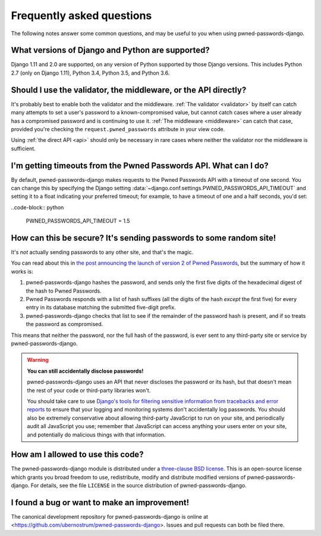 .. _faq:


Frequently asked questions
==========================

The following notes answer some common questions, and may be useful to
you when using pwned-passwords-django.


What versions of Django and Python are supported?
-------------------------------------------------

Django 1.11 and 2.0 are supported, on any version of Python supported
by those Django versions. This includes Python 2.7 (only on Django
1.11), Python 3.4, Python 3.5, and Python 3.6.


Should I use the validator, the middleware, or the API directly?
----------------------------------------------------------------

It's probably best to enable both the validator and the
middleware. :ref:`The validator <validator>` by itself can catch many
attempts to set a user's password to a known-compromised value, but
cannot catch cases where a user already has a compromised password and
is continuing to use it. :ref:`The middleware <middleware>` can catch
that case, provided you're checking the ``request.pwned_passwords``
attribute in your view code.

Using :ref:`the direct API <api>` should only be necessary in rare
cases where neither the validator nor the middleware is
sufficient.


I'm getting timeouts from the Pwned Passwords API. What can I do?
-----------------------------------------------------------------

By default, pwned-passwords-django makes requests to the Pwned
Passwords API with a timeout of one second. You can change this by
specifying the Django setting
:data:`~django.conf.settings.PWNED_PASSWORDS_API_TIMEOUT` and setting
it to a float indicating your preferred timeout; for example, to have
a timeout of one and a half seconds, you'd set:

..code-block:: python

  PWNED_PASSWORDS_API_TIMEOUT = 1.5


How can this be secure? It's sending passwords to some random site!
-------------------------------------------------------------------

It's *not* actually sending passwords to any other site, and that's
the magic.

You can read about this in `the post announcing the launch of version
2 of Pwned Passwords
<https://www.troyhunt.com/ive-just-launched-pwned-passwords-version-2/>`_,
but the summary of how it works is:

1. pwned-passwords-django hashes the password, and sends only the first
   five digits of the hexadecimal digest of the hash to Pwned Passwords.

2. Pwned Passwords responds with a list of hash suffixes (all the
   digits of the hash *except* the first five) for every entry in its
   database matching the submitted five-digit prefix.

3. pwned-passwords-django checks that list to see if the remainder of
   the password hash is present, and if so treats the password as
   compromised.

This means that neither the password, nor the full hash of the
password, is ever sent to any third-party site or service by
pwned-passwords-django.

.. warning:: **You can still accidentally disclose passwords!**

   pwned-passwords-django uses an API that never discloses the
   password or its hash, but that doesn't mean the rest of your code
   or third-party libraries won't.

   You should take care to use `Django's tools for filtering sensitive
   information from tracebacks and error reports
   <https://docs.djangoproject.com/en/2.0/howto/error-reporting/#filtering-sensitive-information>`_
   to ensure that your logging and monitoring systems don't
   accidentally log passwords. You should also be extremely
   conservative about allowing third-party JavaScript to run on your
   site, and periodically audit all JavaScript you use; remember that
   JavaScript can access anything your users enter on your site, and
   potentially do malicious things with that information.


How am I allowed to use this code?
----------------------------------

The pwned-passwords-django module is distributed under a `three-clause
BSD license <http://opensource.org/licenses/BSD-3-Clause>`_. This is
an open-source license which grants you broad freedom to use,
redistribute, modify and distribute modified versions of
pwned-passwords-django. For details, see the file ``LICENSE`` in the
source distribution of pwned-passwords-django.

.. _three-clause BSD license: http://opensource.org/licenses/BSD-3-Clause


I found a bug or want to make an improvement!
---------------------------------------------

The canonical development repository for pwned-passwords-django is
online at
<https://github.com/ubernostrum/pwned-passwords-django>. Issues and
pull requests can both be filed there.
